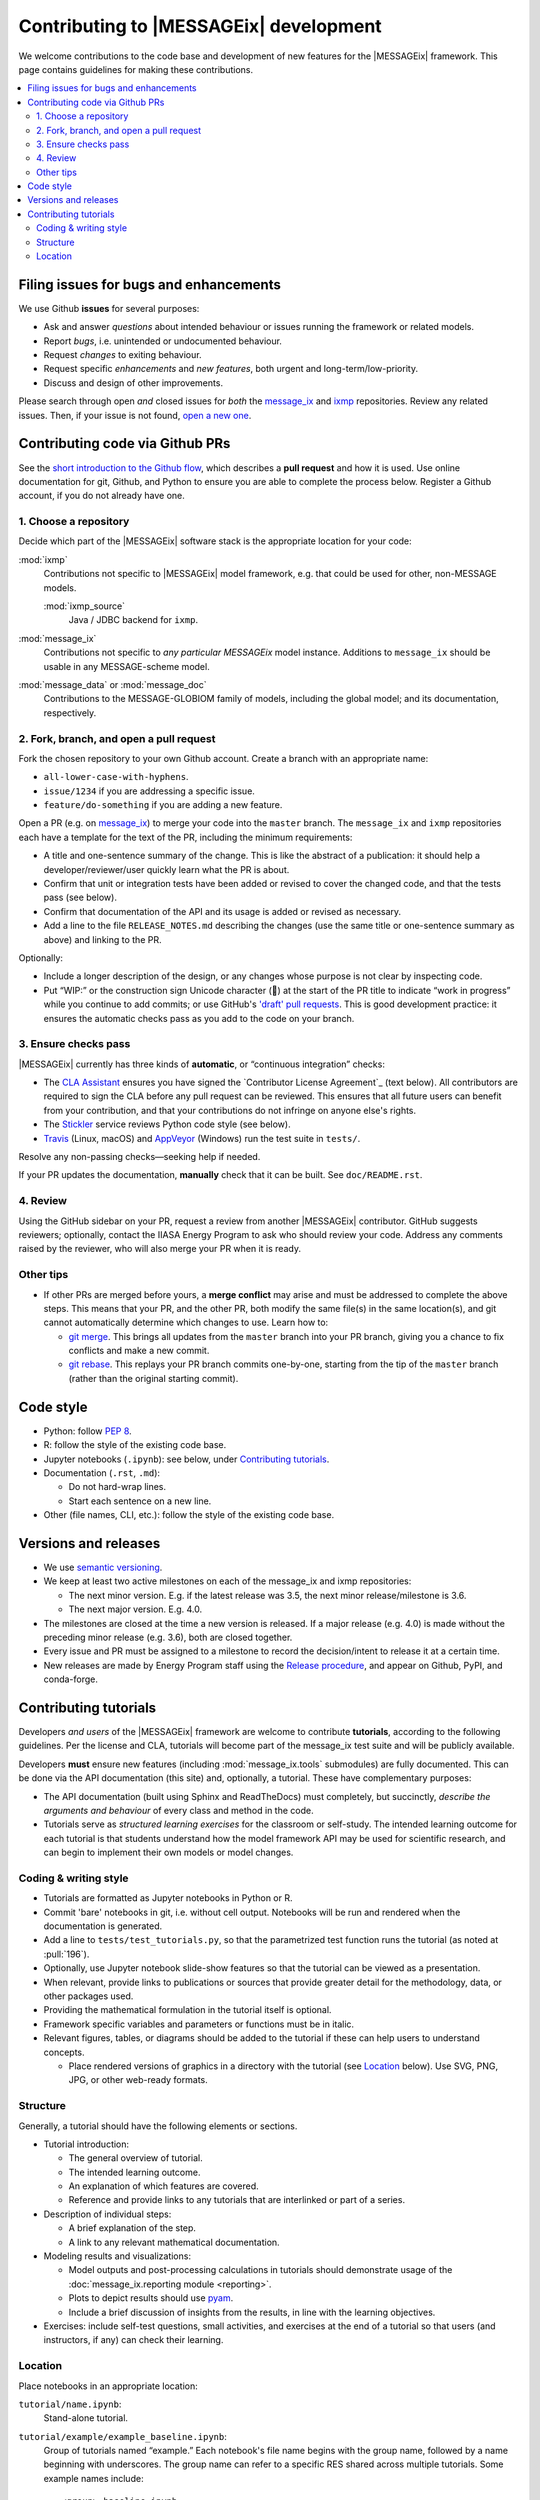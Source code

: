 Contributing to |MESSAGEix| development
=======================================

We welcome contributions to the code base and development of new features for the |MESSAGEix| framework.
This page contains guidelines for making these contributions.

.. contents::
  :local:


Filing issues for bugs and enhancements
---------------------------------------

We use Github **issues** for several purposes:

- Ask and answer *questions* about intended behaviour or issues running the framework or related models.
- Report *bugs*, i.e. unintended or undocumented behaviour.
- Request *changes* to exiting behaviour.
- Request specific *enhancements* and *new features*, both urgent and long-term/low-priority.
- Discuss and design of other improvements.

Please search through open *and* closed issues for *both* the `message_ix`__ and `ixmp <https://github.com/iiasa/ixmp/issues?q=is:issue>`_ repositories.
Review any related issues.
Then, if your issue is not found, `open a new one <https://github.com/iiasa/message_ix/issues/new>`_.

__ https://github.com/iiasa/message_ix/issues?q=is:issue

Contributing code via Github PRs
--------------------------------

See the `short introduction to the Github flow <https://guides.github.com/introduction/flow/>`_, which describes a **pull request** and how it is used.
Use online documentation for git, Github, and Python to ensure you are able to complete the process below.
Register a Github account, if you do not already have one.

1. Choose a repository
~~~~~~~~~~~~~~~~~~~~~~

Decide which part of the |MESSAGEix| software stack is the appropriate location for your code:

:mod:`ixmp`
   Contributions not specific to |MESSAGEix| model framework, e.g. that could be used for other, non-MESSAGE models.

   :mod:`ixmp_source`
      Java / JDBC backend for ``ixmp``.

:mod:`message_ix`
   Contributions not specific to *any particular MESSAGEix* model instance.
   Additions to ``message_ix`` should be usable in any MESSAGE-scheme model.
:mod:`message_data` or :mod:`message_doc`
   Contributions to the MESSAGE-GLOBIOM family of models, including the global
   model; and its documentation, respectively.

2. Fork, branch, and open a pull request
~~~~~~~~~~~~~~~~~~~~~~~~~~~~~~~~~~~~~~~~

Fork the chosen repository to your own Github account.
Create a branch with an appropriate name:

- ``all-lower-case-with-hyphens``.
- ``issue/1234`` if you are addressing a specific issue.
- ``feature/do-something`` if you are adding a new feature.

Open a PR (e.g. on `message_ix`__) to merge your code into the ``master`` branch.
The ``message_ix`` and ``ixmp`` repositories each have a template for the text of the PR, including the minimum requirements:

__ https://github.com/iiasa/message_ix/pulls

- A title and one-sentence summary of the change.
  This is like the abstract of a publication: it should help a developer/reviewer/user quickly learn what the PR is about.
- Confirm that unit or integration tests have been added or revised to cover the changed code, and that the tests pass (see below).
- Confirm that documentation of the API and its usage is added or revised as necessary.
- Add a line to the file ``RELEASE_NOTES.md`` describing the changes (use the same title or one-sentence summary as above) and linking to the PR.

Optionally:

- Include a longer description of the design, or any changes whose purpose is not clear by inspecting code.
- Put “WIP:” or the construction sign Unicode character (🚧) at the start of the PR title to indicate “work in progress” while you continue to add commits; or use GitHub's `'draft' pull requests`__.
  This is good development practice: it ensures the automatic checks pass as you add to the code on your branch.

__ https://help.github.com/en/github/collaborating-with-issues-and-pull-requests/about-pull-requests#draft-pull-requests

3. Ensure checks pass
~~~~~~~~~~~~~~~~~~~~~

|MESSAGEix| currently has three kinds of **automatic**, or “continuous integration” checks:

- The `CLA Assistant <https://github.com/cla-assistant/>`_ ensures you have signed the `Contributor License Agreement`_ (text below).
  All contributors are required to sign the CLA before any pull request can be reviewed.
  This ensures that all future users can benefit from your contribution, and that your contributions do not infringe on anyone else's rights.
- The `Stickler <https://stickler-ci.com/>`_ service reviews Python code style (see below).
- `Travis <https://travis-ci.org/iiasa/message_ix/>`_ (Linux, macOS) and `AppVeyor <https://ci.appveyor.com/project/danielhuppmann/message-ix>`_ (Windows) run the test suite in ``tests/``.

Resolve any non-passing checks—seeking help if needed.

If your PR updates the documentation, **manually** check that it can be built.
See ``doc/README.rst``.

4. Review
~~~~~~~~~

Using the GitHub sidebar on your PR, request a review from another |MESSAGEix| contributor.
GitHub suggests reviewers; optionally, contact the IIASA Energy Program to ask who should review your code.
Address any comments raised by the reviewer, who will also merge your PR when it is ready.


Other tips
~~~~~~~~~~

- If other PRs are merged before yours, a **merge conflict** may arise and must be addressed to complete the above steps.
  This means that your PR, and the other PR, both modify the same file(s) in the same location(s), and git cannot automatically determine which changes to use.
  Learn how to:

  - `git merge <https://git-scm.com/docs/git-merge>`_. This brings all updates from the ``master`` branch into your PR branch, giving you a chance to fix conflicts and make a new commit.
  - `git rebase <https://git-scm.com/docs/git-rebase>`_. This replays your PR branch commits one-by-one, starting from the tip of the ``master`` branch (rather than the original starting commit).


Code style
----------

- Python: follow `PEP 8 <https://www.python.org/dev/peps/pep-0008/>`_.
- R: follow the style of the existing code base.
- Jupyter notebooks (``.ipynb``): see below, under `Contributing tutorials`_.
- Documentation (``.rst``, ``.md``):

  - Do not hard-wrap lines.
  - Start each sentence on a new line.

- Other (file names, CLI, etc.): follow the style of the existing code base.


Versions and releases
---------------------

- We use `semantic versioning <https://semver.org>`_.
- We keep at least two active milestones on each of the message_ix and ixmp repositories:

  - The next minor version. E.g. if the latest release was 3.5, the next minor release/milestone is 3.6.
  - The next major version. E.g. 4.0.

- The milestones are closed at the time a new version is released.
  If a major release (e.g. 4.0) is made without the preceding minor release (e.g. 3.6), both are closed together.

- Every issue and PR must be assigned to a milestone to record the decision/intent to release it at a certain time.

- New releases are made by Energy Program staff using the `Release procedure <https://github.com/iiasa/message_ix/wiki/Release-procedure>`_, and appear on Github, PyPI, and conda-forge.


Contributing tutorials
----------------------

Developers *and users* of the |MESSAGEix| framework are welcome to contribute **tutorials**, according to the following guidelines.
Per the license and CLA, tutorials will become part of the message_ix test suite and will be publicly available.

Developers **must** ensure new features (including :mod:`message_ix.tools` submodules) are fully documented.
This can be done via the API documentation (this site) and, optionally, a tutorial.
These have complementary purposes:

- The API documentation (built using Sphinx and ReadTheDocs) must completely, but succinctly, *describe the arguments and behaviour* of every class and method in the code.
- Tutorials serve as *structured learning exercises* for the classroom or self-study.
  The intended learning outcome for each tutorial is that students understand how the model framework API may be used for scientific research, and can begin to implement their own models or model changes.

Coding & writing style
~~~~~~~~~~~~~~~~~~~~~~

- Tutorials are formatted as Jupyter notebooks in Python or R.
- Commit 'bare' notebooks in git, i.e. without cell output.
  Notebooks will be run and rendered when the documentation is generated.
- Add a line to ``tests/test_tutorials.py``, so that the parametrized test function runs the tutorial (as noted at :pull:`196`).
- Optionally, use Jupyter notebook slide-show features so that the tutorial can be viewed as a presentation.
- When relevant, provide links to publications or sources that provide greater detail for the methodology, data, or other packages used.
- Providing the mathematical formulation in the tutorial itself is optional.
- Framework specific variables and parameters or functions must be in italic.
- Relevant figures, tables, or diagrams should be added to the tutorial if these can help users to understand concepts.

  - Place rendered versions of graphics in a directory with the tutorial (see `Location`_ below).
    Use SVG, PNG, JPG, or other web-ready formats.

Structure
~~~~~~~~~

Generally, a tutorial should have the following elements or sections.

- Tutorial introduction:

  - The general overview of tutorial.
  - The intended learning outcome.
  - An explanation of which features are covered.
  - Reference and provide links to any tutorials that are interlinked or part of a series.

- Description of individual steps:

  - A brief explanation of the step.
  - A link to any relevant mathematical documentation.

- Modeling results and visualizations:

  - Model outputs and post-processing calculations in tutorials should demonstrate usage of the :doc:`message_ix.reporting module <reporting>`.
  - Plots to depict results should use `pyam <https://github.com/IAMconsortium/pyam/>`_.
  - Include a brief discussion of insights from the results, in line with the learning objectives.

- Exercises: include self-test questions, small activities, and exercises at the end of a tutorial so that users (and instructors, if any) can check their learning.

Location
~~~~~~~~

Place notebooks in an appropriate location:

``tutorial/name.ipynb``:
   Stand-alone tutorial.

``tutorial/example/example_baseline.ipynb``:
   Group of tutorials named “example.”
   Each notebook's file name begins with the group name, followed by a name
   beginning with underscores.
   The group name can refer to a specific RES shared across multiple tutorials.
   Some example names include::

       <group>_baseline.ipynb

       <group>_basic.ipynb  # Basic modeling features, e.g.:
       <group>_emmission_bounds.ipynb
       <group>_emission_taxes.ipynb
       <group>_fossil_resources.ipynb

       <group>_adv.ipynb  # Advanced modeling features, e.g.:
       <group>_addon_technologies.ipynb
       <group>_share_constraints.ipynb

       <group>_renewables.ipynb  # Features related to renewable energy, e.g.:
       <group>_firm_capacity.ipynb
       <group>_flexible_generation.ipynb
       <group>_renewable_resources.ipynb
